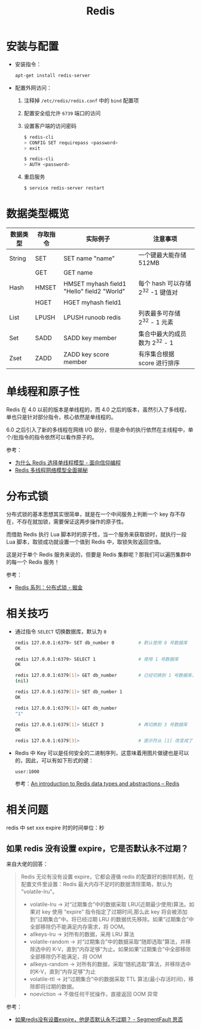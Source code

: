 #+TITLE:      Redis

* 目录                                                    :TOC_4_gh:noexport:
- [[#安装与配置][安装与配置]]
- [[#数据类型概览][数据类型概览]]
- [[#单线程和原子性][单线程和原子性]]
- [[#分布式锁][分布式锁]]
- [[#相关技巧][相关技巧]]
- [[#相关问题][相关问题]]
  - [[#如果-redis-没有设置-expire它是否默认永不过期][如果 redis 没有设置 expire，它是否默认永不过期？]]

* 安装与配置
  + 安装指令：
    #+BEGIN_SRC bash
      apt-get install redis-server
    #+END_SRC

  + 配置外网访问：
    1. 注释掉 ~/etc/redis/redis.conf~ 中的 ~bind~ 配置项
    2. 配置安全组允许 ~6739~ 端口的访问
    3. 设置客户端的访问密码
       #+BEGIN_SRC bash
         $ redis-cli
         > CONFIG SET requirepass <password>
         > exit

         $ redis-cli
         > AUTH <password>
       #+END_SRC
    4. 重启服务
       #+BEGIN_SRC bash
         $ service redis-server restart
       #+END_SRC

* 数据类型概览
  |----------+----------+--------------------------------------------+-----------------------------------|
  | 数据类型 | 存取指令 | 实际例子                                   | 注意事项                          |
  |----------+----------+--------------------------------------------+-----------------------------------|
  | String   | SET      | SET name "name"                            | 一个键最大能存储 512MB            |
  |          | GET      | GET name                                   |                                   |
  |----------+----------+--------------------------------------------+-----------------------------------|
  | Hash     | HMSET    | HMSET myhash field1 "Hello" field2 "World" | 每个 hash 可以存储 2^32 -1 键值对 |
  |          | HGET     | HGET myhash field1                         |                                   |
  |----------+----------+--------------------------------------------+-----------------------------------|
  | List     | LPUSH    | LPUSH runoob redis                         | 列表最多可存储 2^32 - 1 元素      |
  |----------+----------+--------------------------------------------+-----------------------------------|
  | Set      | SADD     | SADD key member                            | 集合中最大的成员数为 2^32 - 1     |
  |----------+----------+--------------------------------------------+-----------------------------------|
  | Zset     | ZADD     | ZADD key score member                      | 有序集合根据 score 进行排序       |
  |----------+----------+--------------------------------------------+-----------------------------------|
  
* 单线程和原子性
  Redis 在 4.0 以前的版本是单线程的，而 4.0 之后的版本，虽然引入了多线程，单也只是针对部分指令，核心依然是单线程的。

  6.0 之后引入了新的多线程在网络 I/O 部分，但是命令的执行依然在主线程中，单个/批指令的指令依然可以看作原子的。

  参考：
  + [[https://draveness.me/whys-the-design-redis-single-thread/][为什么 Redis 选择单线程模型 - 面向信仰编程]]
  + [[https://mp.weixin.qq.com/s/-op5WR1wSkgAuP7JYZWP8g][Redis 多线程网络模型全面揭秘]]
  
* 分布式锁
  分布式锁的基本思想其实很简单，就是在一个中间服务上判断一个 key 存不存在，不存在就加锁，需要保证这两步操作的原子性。

  而借助 Redis 执行 Lua 脚本时的原子性，当一个服务来获取锁时，就执行一段 Lua 脚本，取锁成功就设置一个值到 Redis 中，取锁失败返回空值。

  这是对于单个 Redis 服务来说的，但要是 Redis 集群呢？那我们可以遍历集群中的每一个 Redis 服务！

  参考：
  + [[https://juejin.im/post/5b737b9b518825613d3894f4#heading-15][Redis 系列：分布式锁 - 掘金]]

* 相关技巧 
  + 通过指令 ~SELECT~ 切换数据库，默认为 ~0~
    #+BEGIN_SRC bash
      redis 127.0.0.1:6379> SET db_number 0         # 默认使用 0 号数据库
      OK

      redis 127.0.0.1:6379> SELECT 1                # 使用 1 号数据库
      OK

      redis 127.0.0.1:6379[1]> GET db_number        # 已经切换到 1 号数据库，注意 Redis 现在的命令提示符多了个 [1]
      (nil)

      redis 127.0.0.1:6379[1]> SET db_number 1
      OK

      redis 127.0.0.1:6379[1]> GET db_number
      "1"

      redis 127.0.0.1:6379[1]> SELECT 3             # 再切换到 3 号数据库
      OK

      redis 127.0.0.1:6379[3]>                      # 提示符从 [1] 改变成了 [3]
    #+END_SRC

  + Redis 中 Key 可以是任何安全的二进制序列，这意味着用图片做键也是可以的，因此，可以有如下形式的键：
    #+BEGIN_EXAMPLE
      user:1000
    #+END_EXAMPLE

    参考：[[https://redis.io/topics/data-types-intro][An introduction to Redis data types and abstractions – Redis]]

* 相关问题
  redis 中 set xxx expire 时的时间单位：秒

** 如果 redis 没有设置 expire，它是否默认永不过期？
   来自大佬的回答：
   #+begin_quote
   Redis 无论有没有设置 expire，它都会遵循 redis 的配置好的删除机制，在配置文件里设置：Redis 最大内存不足时的数据清除策略，默认为 "volatile-lru"。
   + volatile-lru    -> 对“过期集合”中的数据采取 LRU(近期最少使用)算法。如果对 key 使用 “expire” 指令指定了过期时间,那么此 key 将会被添加到“过期集合”中。将已经过期 LRU 的数据优先移除。如果“过期集合”中全部移除仍不能满足内存需求，将 OOM。
   + allkeys-lru     -> 对所有的数据，采用 LRU 算法
   + volatile-random -> 对“过期集合”中的数据采取“随即选取”算法，并移除选中的 K-V，直到“内存足够”为止。如果如果“过期集合”中全部移除全部移除仍不能满足，将 OOM
   + allkeys-random  -> 对所有的数据，采取“随机选取”算法，并移除选中的K-V，直到“内存足够”为止
   + volatile-ttl    -> 对“过期集合”中的数据采取 TTL 算法(最小存活时间)，移除即将过期的数据。
   + noeviction      -> 不做任何干扰操作，直接返回 OOM 异常
   #+end_quote

   参考：
   + [[https://segmentfault.com/q/1010000004490914][如果redis没有设置expire，他是否默认永不过期？ - SegmentFault 思否]]


